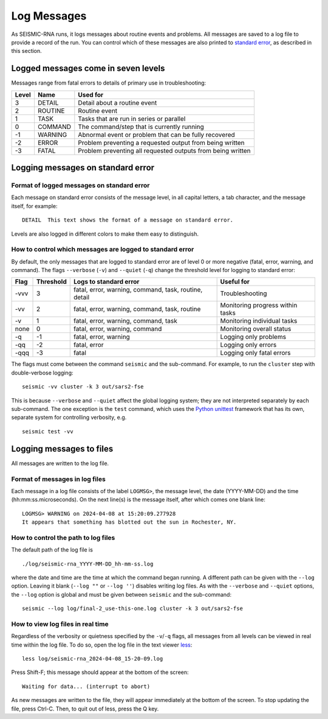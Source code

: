 
Log Messages
================================================================================

As SEISMIC-RNA runs, it logs messages about routine events and problems.
All messages are saved to a log file to provide a record of the run.
You can control which of these messages are also printed to `standard error`_,
as described in this section.

Logged messages come in seven levels
--------------------------------------------------------------------------------

Messages range from fatal errors to details of primary use in troubleshooting:

======= ========== =============================================================
 Level   Name       Used for
======= ========== =============================================================
 3       DETAIL     Detail about a routine event
 2       ROUTINE    Routine event
 1       TASK       Tasks that are run in series or parallel
 0       COMMAND    The command/step that is currently running
 -1      WARNING    Abnormal event or problem that can be fully recovered
 -2      ERROR      Problem preventing a requested output from being written
 -3      FATAL      Problem preventing all requested outputs from being written
======= ========== =============================================================

Logging messages on standard error
--------------------------------------------------------------------------------

Format of logged messages on standard error
^^^^^^^^^^^^^^^^^^^^^^^^^^^^^^^^^^^^^^^^^^^^^^^^^^^^^^^^^^^^^^^^^^^^^^^^^^^^^^^^

Each message on standard error consists of the message level, in all capital
letters, a tab character, and the message itself, for example::

    DETAIL  This text shows the format of a message on standard error.

Levels are also logged in different colors to make them easy to distinguish.

How to control which messages are logged to standard error
^^^^^^^^^^^^^^^^^^^^^^^^^^^^^^^^^^^^^^^^^^^^^^^^^^^^^^^^^^^^^^^^^^^^^^^^^^^^^^^^

By default, the only messages that are logged to standard error are of level 0
or more negative (fatal, error, warning, and command).
The flags ``--verbose`` (``-v``) and ``--quiet`` (``-q``) change the threshold
level for logging to standard error:

====== =========== ======================================================= ==================================
 Flag   Threshold   Logs to standard error                                  Useful for
====== =========== ======================================================= ==================================
 -vvv   3           fatal, error, warning, command, task, routine, detail   Troubleshooting
 -vv    2           fatal, error, warning, command, task, routine           Monitoring progress within tasks
 -v     1           fatal, error, warning, command, task                    Monitoring individual tasks
 none   0           fatal, error, warning, command                          Monitoring overall status
 -q     -1          fatal, error, warning                                   Logging only problems
 -qq    -2          fatal, error                                            Logging only errors
 -qqq   -3          fatal                                                   Logging only fatal errors
====== =========== ======================================================= ==================================

The flags must come between the command ``seismic`` and the sub-command.
For example, to run the ``cluster`` step with double-verbose logging::

    seismic -vv cluster -k 3 out/sars2-fse

This is because ``--verbose`` and ``--quiet`` affect the global logging
system; they are not interpreted separately by each sub-command.
The one exception is the ``test`` command, which uses the `Python unittest`_
framework that has its own, separate system for controlling verbosity, e.g. ::

    seismic test -vv

Logging messages to files
--------------------------------------------------------------------------------

All messages are written to the log file.

Format of messages in log files
^^^^^^^^^^^^^^^^^^^^^^^^^^^^^^^^^^^^^^^^^^^^^^^^^^^^^^^^^^^^^^^^^^^^^^^^^^^^^^^^

Each message in a log file consists of the label ``LOGMSG>``, the message level,
the date (YYYY-MM-DD) and the time (hh:mm:ss.microseconds).
On the next line(s) is the message itself, after which comes one blank line::

    LOGMSG> WARNING on 2024-04-08 at 15:20:09.277928
    It appears that something has blotted out the sun in Rochester, NY.

How to control the path to log files
^^^^^^^^^^^^^^^^^^^^^^^^^^^^^^^^^^^^^^^^^^^^^^^^^^^^^^^^^^^^^^^^^^^^^^^^^^^^^^^^

The default path of the log file is ::

    ./log/seismic-rna_YYYY-MM-DD_hh-mm-ss.log

where the date and time are the time at which the command began running.
A different path can be given with the ``--log`` option.
Leaving it blank (``--log ""`` or ``--log ''``) disables writing log files.
As with the ``--verbose`` and ``--quiet`` options, the ``--log`` option is
global and must be given between ``seismic`` and the sub-command::

    seismic --log log/final-2_use-this-one.log cluster -k 3 out/sars2-fse

How to view log files in real time
^^^^^^^^^^^^^^^^^^^^^^^^^^^^^^^^^^^^^^^^^^^^^^^^^^^^^^^^^^^^^^^^^^^^^^^^^^^^^^^^

Regardless of the verbosity or quietness specified by the ``-v``/``-q`` flags,
all messages from all levels can be viewed in real time within the log file.
To do so, open the log file in the text viewer `less`_::

    less log/seismic-rna_2024-04-08_15-20-09.log

Press Shift-F; this message should appear at the bottom of the screen::

    Waiting for data... (interrupt to abort)

As new messages are written to the file, they will appear immediately at the
bottom of the screen.
To stop updating the file, press Ctrl-C.
Then, to quit out of less, press the Q key.


.. _standard error: https://en.wikipedia.org/wiki/Standard_streams#Standard_error_(stderr)
.. _Python's built-in logging tools: https://docs.python.org/3/howto/logging.html
.. _Python unittest: https://docs.python.org/3/library/unittest.html
.. _less: https://greenwoodsoftware.com/less/
